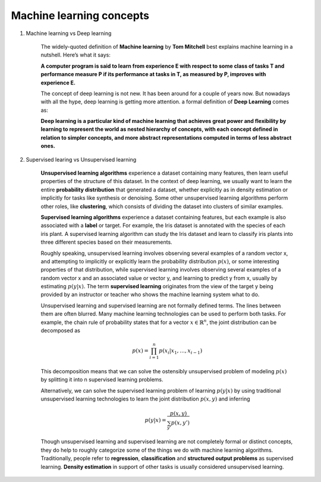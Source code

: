*************************
Machine learning concepts
*************************

#. Machine learning vs Deep learning
   
    The widely-quoted definition of **Machine learning** by **Tom Mitchell** best explains 
    machine learning in a nutshell. Here’s what it says:

    **A computer program is said to learn from experience E with respect 
    to some class of tasks T and performance measure P if its performance 
    at tasks in T, as measured by P, improves with experience E.**

    The concept of deep learning is not new. It has been around for a couple of years now. 
    But nowadays with all the hype, deep learning is getting more attention. a formal definition 
    of **Deep Learning** comes as:

    **Deep learning is a particular kind of machine learning that achieves great power 
    and flexibility by learning to represent the world as nested hierarchy of concepts, 
    with each concept defined in relation to simpler concepts, and more abstract representations 
    computed in terms of less abstract ones.**
    
#. Supervised learing vs Unsupervised learning
   
    **Unsupervised learning algorithms** experience a dataset containing many features, 
    then learn useful properties of the structure of this dataset. In the context of 
    deep learning, we usually want to learn the entire **probability distribution** that 
    generated a dataset, whether explicitly as in density estimation or implicitly 
    for tasks like synthesis or denoising. Some other unsupervised learning algorithms 
    perform other roles, like **clustering**, which consists of dividing the dataset into 
    clusters of similar examples.

    **Supervised learning algorithms** experience a dataset containing features, but each example 
    is also associated with a **label** or target. For example, the Iris dataset is annotated with 
    the species of each iris plant. A supervised learning algorithm can study the Iris dataset 
    and learn to classify iris plants into three different species based on their measurements.

    Roughly speaking, unsupervised learning involves observing several examples of a random vector x, 
    and attempting to implicitly or explicitly learn the probability distribution :math:`p(x)`, or some
    interesting properties of that distribution, while supervised learning involves observing several 
    examples of a random vector x and an associated value or vector y, and learning to predict y from x,
    usually by estimating :math:`p(y | x).` The term **supervised learning** originates from the view of the
    target y being provided by an instructor or teacher who shows the machine learning system what to do. 

    Unsupervised learning and supervised learning are not formally defined terms. 
    The lines between them are often blurred. Many machine learning technologies 
    can be used to perform both tasks. For example, the chain rule of probability states 
    that for a vector :math:`x \in \mathbb{R}^n`, the joint distribution can be decomposed as

    .. math::

        p(x) = \prod_{i=1}^n{p(x_i | x_1, \ldots, x_{i-1})}

    This decomposition means that we can solve the ostensibly unsupervised problem of
    modeling :math:`p(x)` by splitting it into n supervised learning problems.

    Alternatively, we can solve the supervised learning problem of learning :math:`p(y|x)` 
    by using traditional unsupervised learning technologies to learn the joint distribution 
    :math:`p(x,y)` and inferring

    .. math::

        p(y|x) = \frac{p(x,y)}{\sum_{y'}{p(x,y')}}

    Though unsupervised learning and supervised learning are not completely formal or distinct 
    concepts, they do help to roughly categorize some of the things we do with machine learning
    algorithms. Traditionally, people refer to **regression**, **classification** and 
    **structured output problems** as supervised learning. **Density estimation** in support 
    of other tasks is usually considered unsupervised learning.
